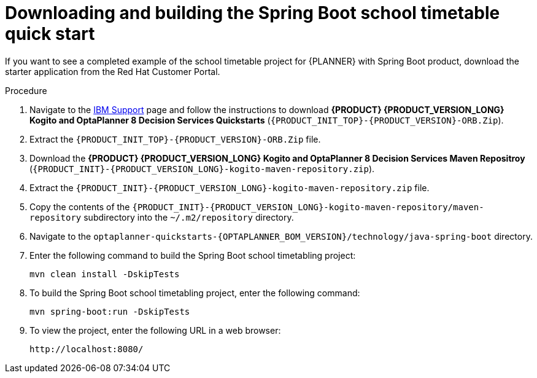 [id='spring-boot-ref-download-proc_{context}']

= Downloading and building the Spring Boot school timetable quick start

If you want to see a completed example of the school timetable project for {PLANNER} with Spring Boot product, download the starter application from the Red Hat Customer Portal.

.Procedure
. Navigate to the https://www.ibm.com/support/pages/node/6596913[IBM Support] page and follow the instructions to download *{PRODUCT} {PRODUCT_VERSION_LONG} Kogito and OptaPlanner 8 Decision Services Quickstarts* (`{PRODUCT_INIT_TOP}-{PRODUCT_VERSION}-ORB.Zip`).
. Extract the `{PRODUCT_INIT_TOP}-{PRODUCT_VERSION}-ORB.Zip` file.
. Download the *{PRODUCT} {PRODUCT_VERSION_LONG} Kogito and OptaPlanner 8 Decision Services Maven Repositroy* (`{PRODUCT_INIT}-{PRODUCT_VERSION_LONG}-kogito-maven-repository.zip`).
. Extract the `{PRODUCT_INIT}-{PRODUCT_VERSION_LONG}-kogito-maven-repository.zip` file.
. Copy the contents of the `{PRODUCT_INIT}-{PRODUCT_VERSION_LONG}-kogito-maven-repository/maven-repository` subdirectory into the `~/.m2/repository` directory.
. Navigate to the `optaplanner-quickstarts-{OPTAPLANNER_BOM_VERSION}/technology/java-spring-boot` directory.
. Enter the following command to build the Spring Boot school timetabling project:
+
[source]
----
mvn clean install -DskipTests
----

. To build the Spring Boot school timetabling project, enter the following command:
+
[source]
----
mvn spring-boot:run -DskipTests
----

. To view the project, enter the following URL in a web browser:
+
[source]
----
http://localhost:8080/
----
